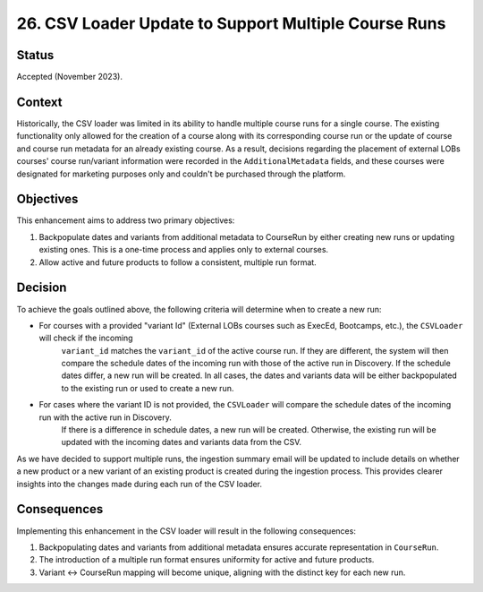 26. CSV Loader Update to Support Multiple Course Runs
=====================================================

Status
------
Accepted (November 2023).

Context
-------
Historically, the CSV loader was limited in its ability to handle multiple course runs for a single course.
The existing functionality only allowed for the creation of a course along with its corresponding course run or the
update of course and course run metadata for an already existing course. As a result, decisions regarding the placement
of external LOBs courses' course run/variant information were recorded in the ``AdditionalMetadata`` fields, and these courses were
designated for marketing purposes only and couldn't be purchased through the platform.

Objectives
----------
This enhancement aims to address two primary objectives:

1. Backpopulate dates and variants from additional metadata to CourseRun by either creating new runs or updating existing ones. This is a one-time process and applies only to external courses.
2. Allow active and future products to follow a consistent, multiple run format.

Decision
--------

To achieve the goals outlined above, the following criteria will determine when to create a new run:

- For courses with a provided "variant Id" (External LOBs courses such as ExecEd, Bootcamps, etc.), the ``CSVLoader`` will check if the incoming
    ``variant_id`` matches the ``variant_id`` of the active course run. If they are different, the system will then compare the schedule dates of the
    incoming run with those of the active run in Discovery. If the schedule dates differ, a new run will be created. In all cases,
    the dates and variants data will be either backpopulated to the existing run or used to create a new run.

- For cases where the variant ID is not provided, the ``CSVLoader`` will compare the schedule dates of the incoming run with the active run in Discovery.
    If there is a difference in schedule dates, a new run will be created. Otherwise, the existing run will be updated with the incoming dates and variants data from the CSV.

As we have decided to support multiple runs, the ingestion summary email will be updated to include details on whether
a new product or a new variant of an existing product is created during the ingestion process. This provides clearer insights into the changes
made during each run of the CSV loader.

Consequences
------------
Implementing this enhancement in the CSV loader will result in the following consequences:

1. Backpopulating dates and variants from additional metadata ensures accurate representation in ``CourseRun``.
2. The introduction of a multiple run format ensures uniformity for active and future products.
3. Variant ↔ CourseRun mapping will become unique, aligning with the distinct key for each new run.
